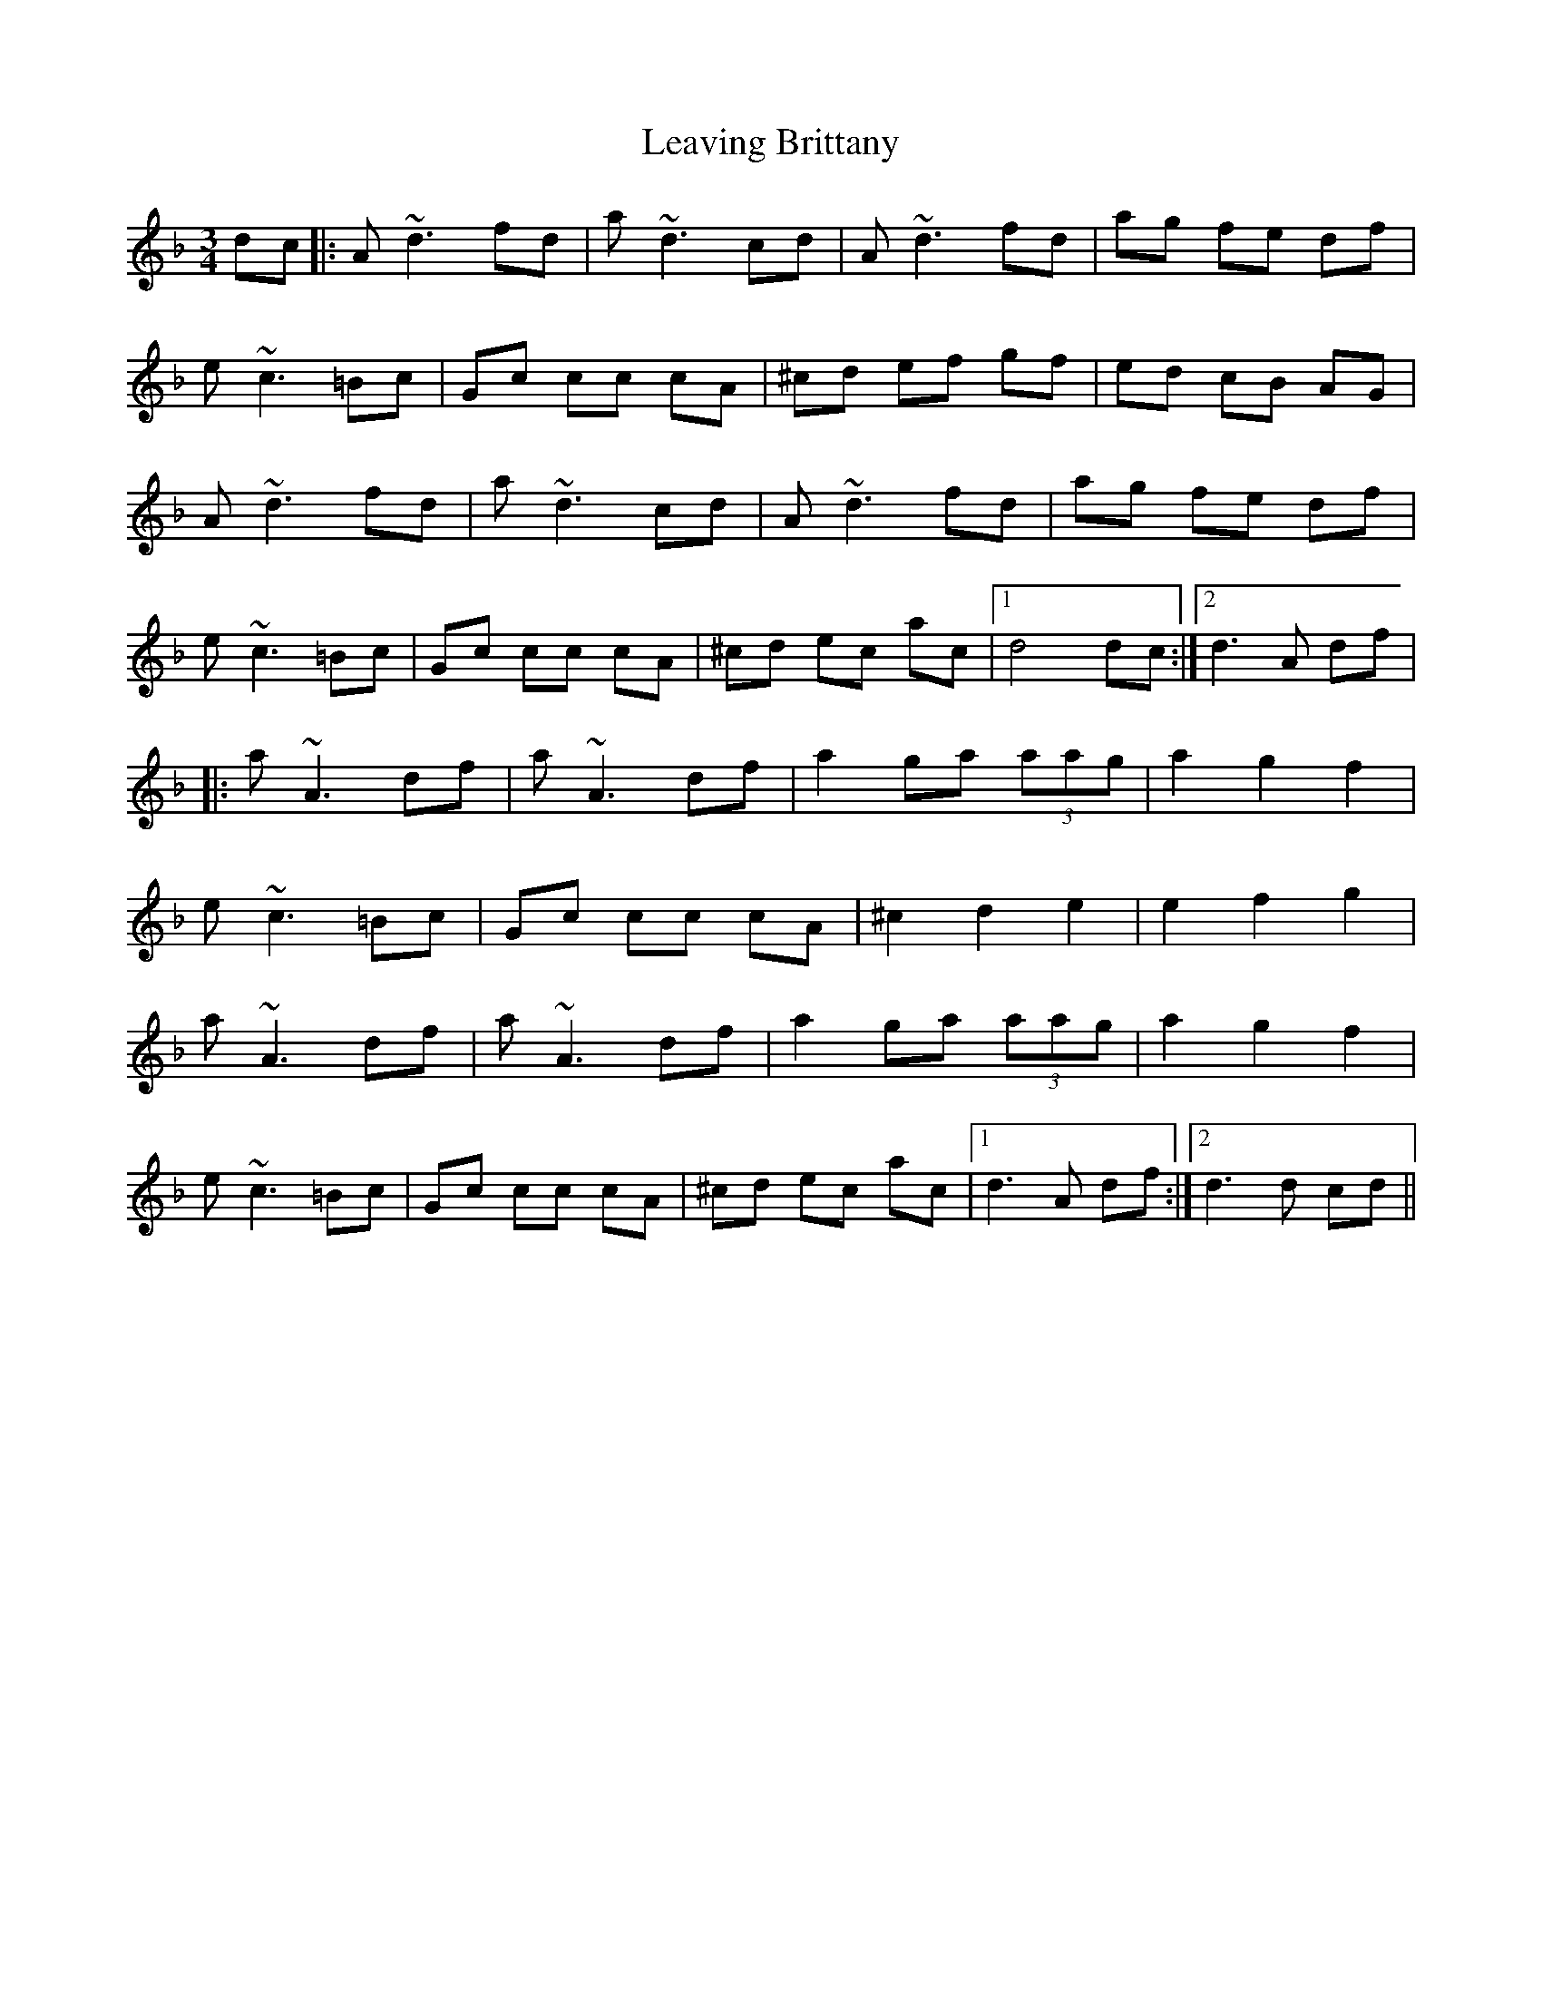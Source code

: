 X: 23248
T: Leaving Brittany
R: waltz
M: 3/4
K: Dminor
dc|:A ~d3 fd|a ~d3 cd|A ~d3 fd|ag fe df|
e ~c3 =Bc|Gc cc cA|^cd ef gf|ed cB AG|
A ~d3 fd|a ~d3 cd|A ~d3 fd|ag fe df|
e ~c3 =Bc|Gc cc cA|^cd ec ac|1 d4 dc:|2 d3 A df|
|:a ~A3 df|a ~A3 df|a2 ga (3aag|a2 g2 f2|
e ~c3 =Bc|Gc cc cA|^c2 d2 e2|e2 f2 g2|
a ~A3 df|a ~A3 df|a2 ga (3aag|a2 g2 f2|
e ~c3 =Bc|Gc cc cA|^cd ec ac|1 d3 A df:|2 d3 d cd||

